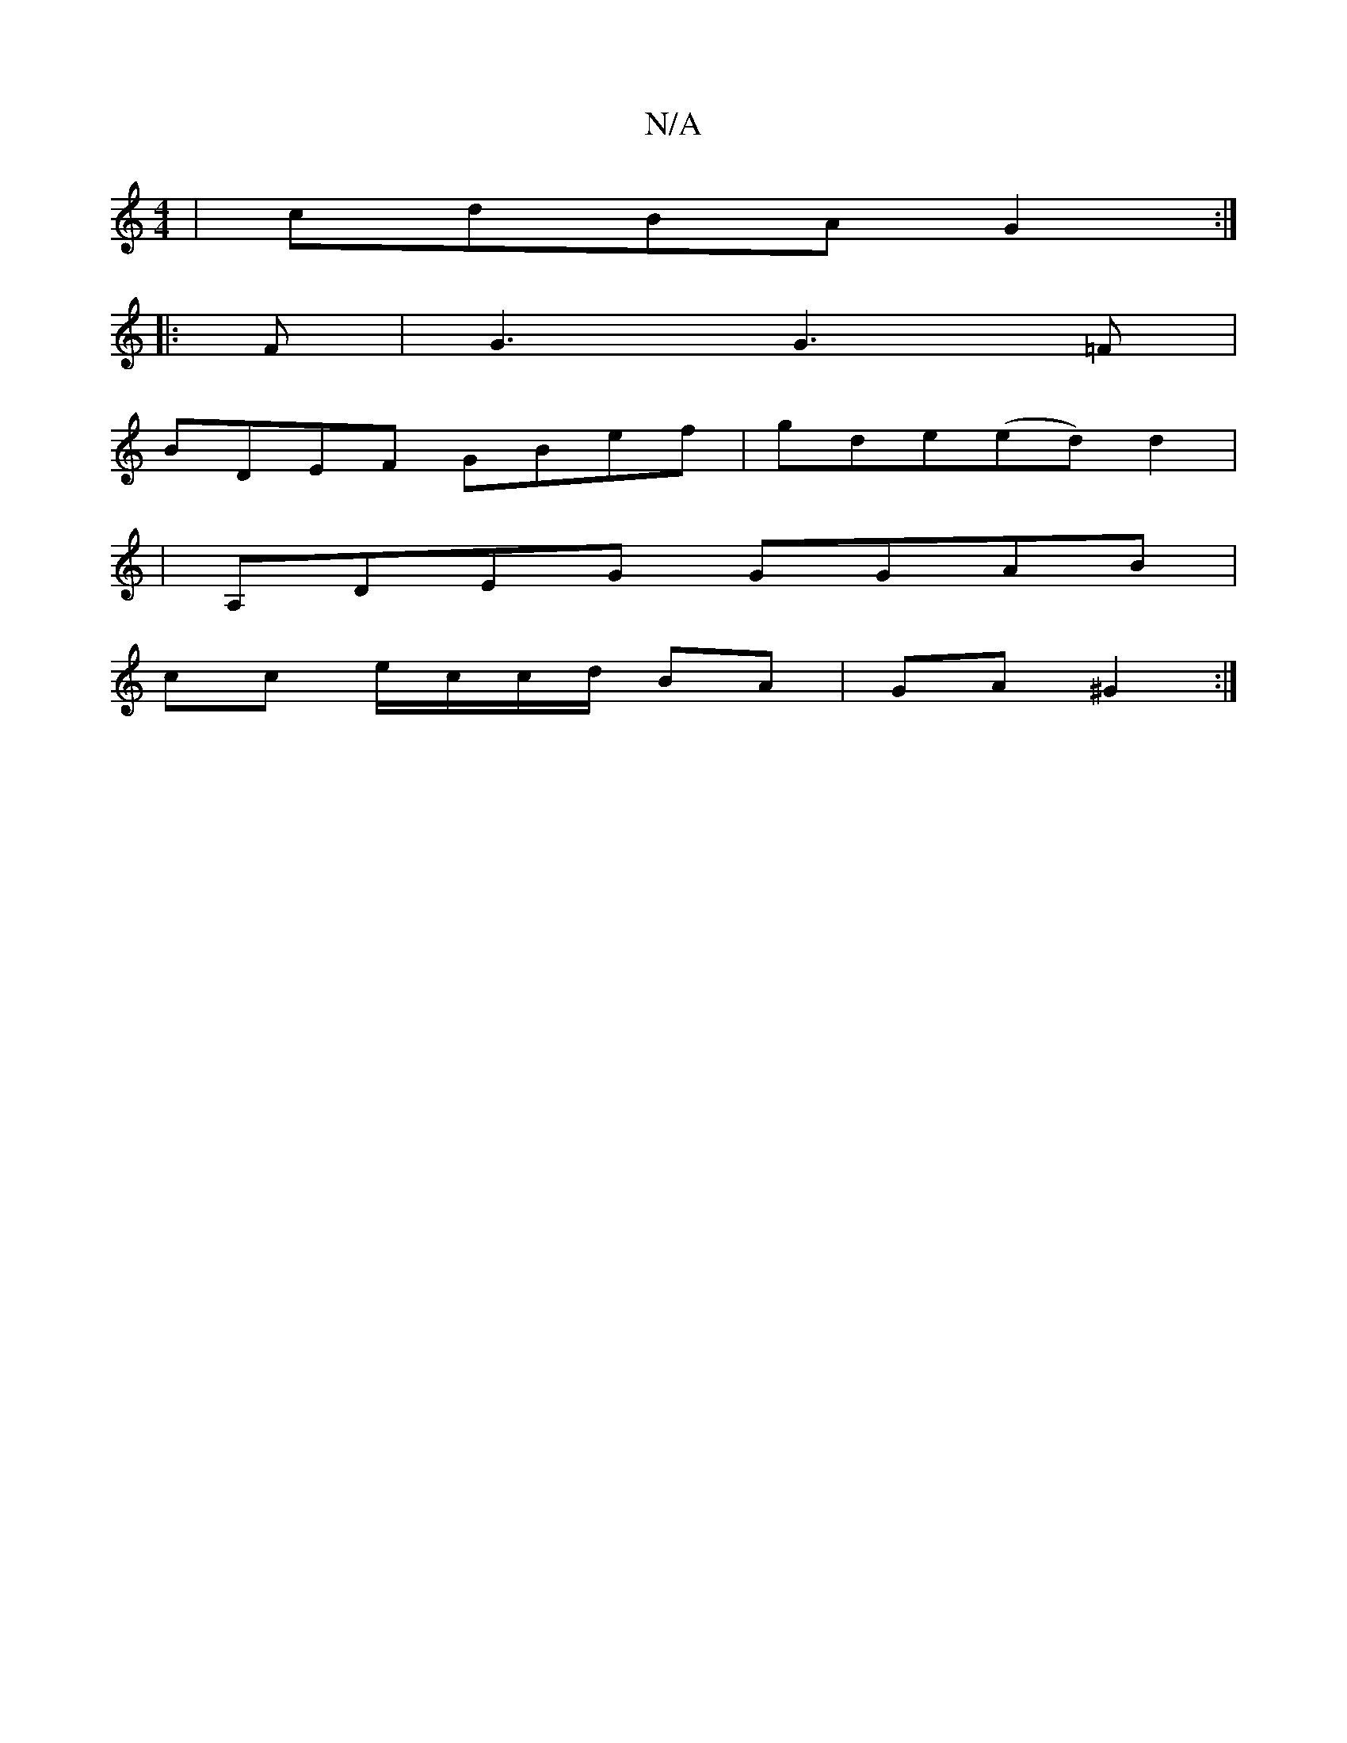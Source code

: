 X:1
T:N/A
M:4/4
R:N/A
K:Cmajor
|cdBA G2:|
|:F|G3 G3=F|
BDEF GBef|gde(ed) d2|
|A,DEG GGAB|
cc e/c/c/d/ BA|GA ^G2 :|

|:A |: dBG GAB cde | def ge f efg|aaf ge2|dcd gfg|a2a fef|g2g dgf edB|egc B2d|DGG GGG G3||

FEGG FAGA|B3d e2a2 d2||